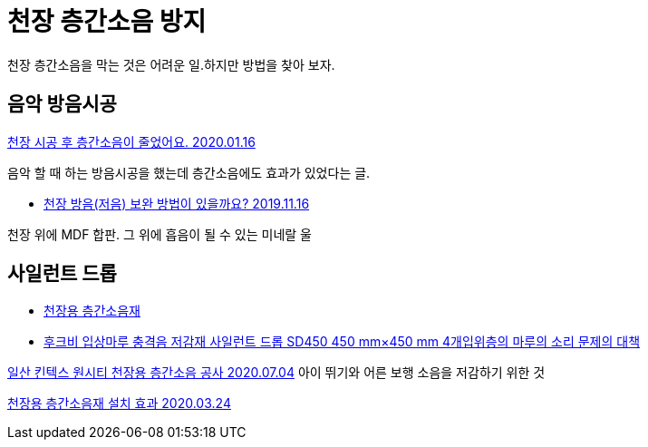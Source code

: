 = 천장 층간소음 방지

천장 층간소음을 막는 것은 어려운 일.하지만 방법을 찾아 보자.

== 음악 방음시공
https://www.82cook.com/entiz/read.php?num=1168186[천장 시공 후 층간소음이 줄었어요. 2020.01.16]

음악 할 때 하는 방음시공을 했는데 층간소음에도 효과가 있었다는 글.


* https://musicus.kr/article/%EC%A7%88%EB%AC%B8%EB%8B%B5%EB%B3%80/6/1362/?board_no=6&no=1362[천장 방음(저음) 보완 방법이 있을까요? 2019.11.16]

천장 위에 MDF 합판. 그 위에 흡음이 될 수 있는 미네랄 울

== 사일런트 드롭
* http://www.iamhouse.co.kr/bbs/page.php?hid=noise4[천장용 층간소음재]
* https://global.rakuten.com/ko/store/yorozuyaa/item/yorozu-k819/[후크비 입상마루 충격음 저감재 사일런트 드롭 SD450 450 mm×450 mm 4개입위층의 마루의 소리 문제의 대책]


https://blog.naver.com/iamhouse8/222020745752[일산 킨텍스 원시티 천장용 층간소음 공사 2020.07.04]
아이 뛰기와 어른 보행 소음을 저감하기 위한 것


https://blog.naver.com/iamhouse8/221871117678[천장용 층간소음재 설치 효과 2020.03.24]
